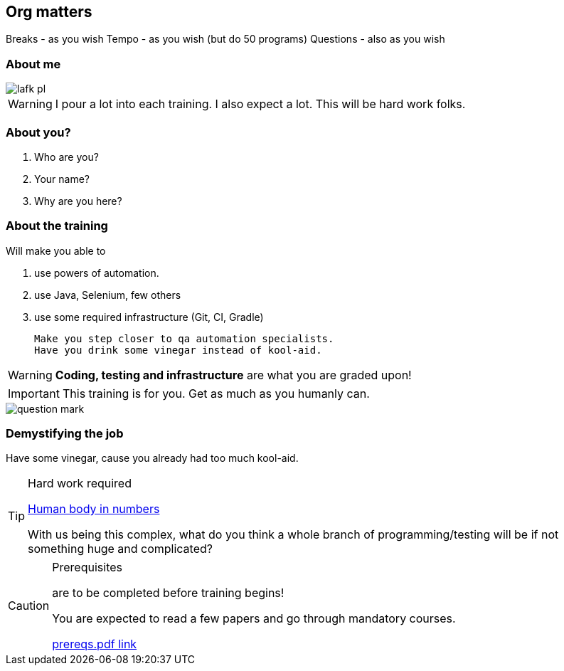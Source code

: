 
[data-background="green"]
== Org matters

Breaks - as you wish
Tempo - as you wish (but do 50 programs)
Questions - also as you wish

=== About me

image::lafk_pl.png[]

WARNING: I pour a lot into each training. I also expect a lot. This will be hard work folks.

=== About you?
[%step]
. Who are you?
. Your name?
. Why are you here?

[data-background="black"]
[abstract]
=== About the training

Will make you able to 

. use powers of automation.
. use Java, Selenium, few others
. use some required infrastructure (Git, CI, Gradle)

 Make you step closer to qa automation specialists.
 Have you drink some vinegar instead of kool-aid.

WARNING: *Coding, testing and infrastructure* are what you are graded upon!

IMPORTANT: This training is for you. Get as much as you humanly can.

image::question-mark.jpg[]

=== Demystifying the job

Have some vinegar, cause you already had too much kool-aid.

[TIP]
.Hard work required
====

https://www.youtube.com/watch?v=BgdBtPdHSYM[Human body in numbers]

With us being this complex, what do you think a whole branch of programming/testing will be if not something huge and complicated?
====

[CAUTION]
.Prerequisites
====
are to be completed before training begins!

You are expected to read a few papers and go through mandatory courses.

https://github.com/LIttleAncientForestKami/QA_Auto_Funicular/blob/master/prereqs/prereqs.pdf[prereqs.pdf link]
====
